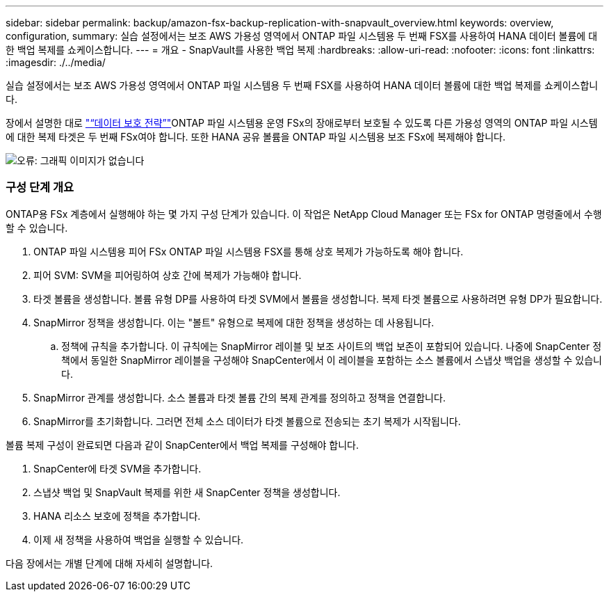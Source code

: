 ---
sidebar: sidebar 
permalink: backup/amazon-fsx-backup-replication-with-snapvault_overview.html 
keywords: overview, configuration, 
summary: 실습 설정에서는 보조 AWS 가용성 영역에서 ONTAP 파일 시스템용 두 번째 FSX를 사용하여 HANA 데이터 볼륨에 대한 백업 복제를 쇼케이스합니다. 
---
= 개요 - SnapVault를 사용한 백업 복제
:hardbreaks:
:allow-uri-read: 
:nofooter: 
:icons: font
:linkattrs: 
:imagesdir: ./../media/


[role="lead"]
실습 설정에서는 보조 AWS 가용성 영역에서 ONTAP 파일 시스템용 두 번째 FSX를 사용하여 HANA 데이터 볼륨에 대한 백업 복제를 쇼케이스합니다.

장에서 설명한 대로 link:amazon-fsx-snapcenter-architecture.html#data-protection-strategy["“데이터 보호 전략”"]ONTAP 파일 시스템용 운영 FSx의 장애로부터 보호될 수 있도록 다른 가용성 영역의 ONTAP 파일 시스템에 대한 복제 타겟은 두 번째 FSx여야 합니다. 또한 HANA 공유 볼륨을 ONTAP 파일 시스템용 보조 FSx에 복제해야 합니다.

image::amazon-fsx-image8.png[오류: 그래픽 이미지가 없습니다]



=== 구성 단계 개요

ONTAP용 FSx 계층에서 실행해야 하는 몇 가지 구성 단계가 있습니다. 이 작업은 NetApp Cloud Manager 또는 FSx for ONTAP 명령줄에서 수행할 수 있습니다.

. ONTAP 파일 시스템용 피어 FSx ONTAP 파일 시스템용 FSX를 통해 상호 복제가 가능하도록 해야 합니다.
. 피어 SVM: SVM을 피어링하여 상호 간에 복제가 가능해야 합니다.
. 타겟 볼륨을 생성합니다. 볼륨 유형 DP를 사용하여 타겟 SVM에서 볼륨을 생성합니다. 복제 타겟 볼륨으로 사용하려면 유형 DP가 필요합니다.
. SnapMirror 정책을 생성합니다. 이는 "볼트" 유형으로 복제에 대한 정책을 생성하는 데 사용됩니다.
+
.. 정책에 규칙을 추가합니다. 이 규칙에는 SnapMirror 레이블 및 보조 사이트의 백업 보존이 포함되어 있습니다. 나중에 SnapCenter 정책에서 동일한 SnapMirror 레이블을 구성해야 SnapCenter에서 이 레이블을 포함하는 소스 볼륨에서 스냅샷 백업을 생성할 수 있습니다.


. SnapMirror 관계를 생성합니다. 소스 볼륨과 타겟 볼륨 간의 복제 관계를 정의하고 정책을 연결합니다.
. SnapMirror를 초기화합니다. 그러면 전체 소스 데이터가 타겟 볼륨으로 전송되는 초기 복제가 시작됩니다.


볼륨 복제 구성이 완료되면 다음과 같이 SnapCenter에서 백업 복제를 구성해야 합니다.

. SnapCenter에 타겟 SVM을 추가합니다.
. 스냅샷 백업 및 SnapVault 복제를 위한 새 SnapCenter 정책을 생성합니다.
. HANA 리소스 보호에 정책을 추가합니다.
. 이제 새 정책을 사용하여 백업을 실행할 수 있습니다.


다음 장에서는 개별 단계에 대해 자세히 설명합니다.
